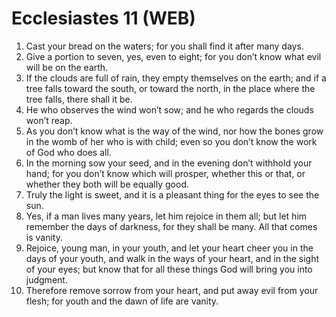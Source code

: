 * Ecclesiastes 11 (WEB)
:PROPERTIES:
:ID: WEB/21-ECC11
:END:

1. Cast your bread on the waters; for you shall find it after many days.
2. Give a portion to seven, yes, even to eight; for you don’t know what evil will be on the earth.
3. If the clouds are full of rain, they empty themselves on the earth; and if a tree falls toward the south, or toward the north, in the place where the tree falls, there shall it be.
4. He who observes the wind won’t sow; and he who regards the clouds won’t reap.
5. As you don’t know what is the way of the wind, nor how the bones grow in the womb of her who is with child; even so you don’t know the work of God who does all.
6. In the morning sow your seed, and in the evening don’t withhold your hand; for you don’t know which will prosper, whether this or that, or whether they both will be equally good.
7. Truly the light is sweet, and it is a pleasant thing for the eyes to see the sun.
8. Yes, if a man lives many years, let him rejoice in them all; but let him remember the days of darkness, for they shall be many. All that comes is vanity.
9. Rejoice, young man, in your youth, and let your heart cheer you in the days of your youth, and walk in the ways of your heart, and in the sight of your eyes; but know that for all these things God will bring you into judgment.
10. Therefore remove sorrow from your heart, and put away evil from your flesh; for youth and the dawn of life are vanity.
